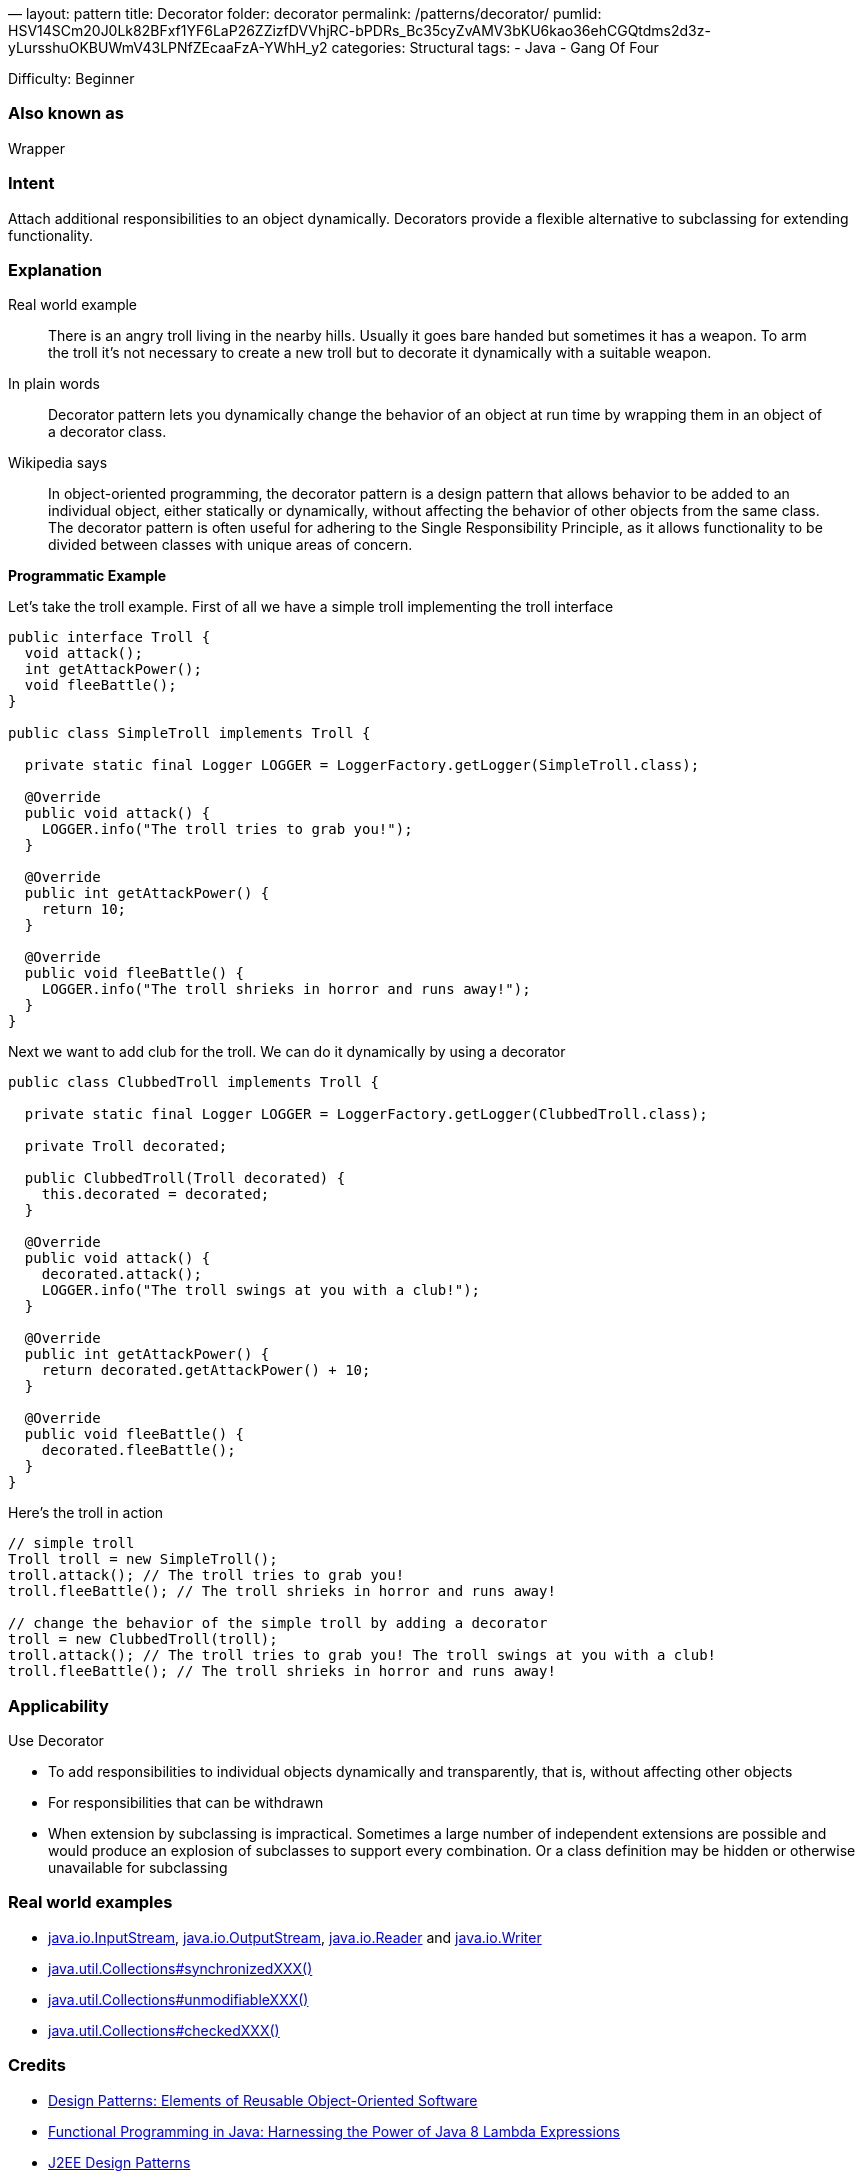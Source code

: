 —
layout: pattern
title: Decorator
folder: decorator
permalink: /patterns/decorator/
pumlid: HSV14SCm20J0Lk82BFxf1YF6LaP26ZZizfDVVhjRC-bPDRs_Bc35cyZvAMV3bKU6kao36ehCGQtdms2d3z-yLursshuOKBUWmV43LPNfZEcaaFzA-YWhH_y2
categories: Structural
tags:
 - Java
 - Gang Of Four

Difficulty: Beginner

=== Also known as

Wrapper

=== Intent

Attach additional responsibilities to an object dynamically.
Decorators provide a flexible alternative to subclassing for extending
functionality.

=== Explanation

Real world example

____

There is an angry troll living in the nearby hills. Usually it goes bare handed but sometimes it has a weapon. To arm the troll it's not necessary to create a new troll but to decorate it dynamically with a suitable weapon.

____

In plain words

____

Decorator pattern lets you dynamically change the behavior of an object at run time by wrapping them in an object of a decorator class.

____

Wikipedia says

____

In object-oriented programming, the decorator pattern is a design pattern that allows behavior to be added to an individual object, either statically or dynamically, without affecting the behavior of other objects from the same class. The decorator pattern is often useful for adhering to the Single Responsibility Principle, as it allows functionality to be divided between classes with unique areas of concern.

____

*Programmatic Example*

Let's take the troll example. First of all we have a simple troll implementing the troll interface

[source]
----
public interface Troll {
  void attack();
  int getAttackPower();
  void fleeBattle();
}

public class SimpleTroll implements Troll {

  private static final Logger LOGGER = LoggerFactory.getLogger(SimpleTroll.class);

  @Override
  public void attack() {
    LOGGER.info("The troll tries to grab you!");
  }

  @Override
  public int getAttackPower() {
    return 10;
  }

  @Override
  public void fleeBattle() {
    LOGGER.info("The troll shrieks in horror and runs away!");
  }
}
----

Next we want to add club for the troll. We can do it dynamically by using a decorator

[source]
----
public class ClubbedTroll implements Troll {

  private static final Logger LOGGER = LoggerFactory.getLogger(ClubbedTroll.class);

  private Troll decorated;

  public ClubbedTroll(Troll decorated) {
    this.decorated = decorated;
  }

  @Override
  public void attack() {
    decorated.attack();
    LOGGER.info("The troll swings at you with a club!");
  }

  @Override
  public int getAttackPower() {
    return decorated.getAttackPower() + 10;
  }

  @Override
  public void fleeBattle() {
    decorated.fleeBattle();
  }
}
----

Here's the troll in action

[source]
----
// simple troll
Troll troll = new SimpleTroll();
troll.attack(); // The troll tries to grab you!
troll.fleeBattle(); // The troll shrieks in horror and runs away!

// change the behavior of the simple troll by adding a decorator
troll = new ClubbedTroll(troll);
troll.attack(); // The troll tries to grab you! The troll swings at you with a club!
troll.fleeBattle(); // The troll shrieks in horror and runs away!
----

=== Applicability

Use Decorator

* To add responsibilities to individual objects dynamically and transparently, that is, without affecting other objects
* For responsibilities that can be withdrawn
* When extension by subclassing is impractical. Sometimes a large number of independent extensions are possible and would produce an explosion of subclasses to support every combination. Or a class definition may be hidden or otherwise unavailable for subclassing

=== Real world examples

* http://docs.oracle.com/javase/8/docs/api/java/io/InputStream.html[java.io.InputStream], http://docs.oracle.com/javase/8/docs/api/java/io/OutputStream.html[java.io.OutputStream],
 http://docs.oracle.com/javase/8/docs/api/java/io/Reader.html[java.io.Reader] and http://docs.oracle.com/javase/8/docs/api/java/io/Writer.html[java.io.Writer]
* http://docs.oracle.com/javase/8/docs/api/java/util/Collections.html#synchronizedCollection-java.util.Collection-[java.util.Collections#synchronizedXXX()]
* http://docs.oracle.com/javase/8/docs/api/java/util/Collections.html#unmodifiableCollection-java.util.Collection-[java.util.Collections#unmodifiableXXX()]
* http://docs.oracle.com/javase/8/docs/api/java/util/Collections.html#checkedCollection-java.util.Collection-java.lang.Class-[java.util.Collections#checkedXXX()]

=== Credits

* http://www.amazon.com/Design-Patterns-Elements-Reusable-Object-Oriented/dp/0201633612[Design Patterns: Elements of Reusable Object-Oriented Software]
* http://www.amazon.com/Functional-Programming-Java-Harnessing-Expressions/dp/1937785467/ref=sr_1_1[Functional Programming in Java: Harnessing the Power of Java 8 Lambda Expressions]
* http://www.amazon.com/J2EE-Design-Patterns-William-Crawford/dp/0596004273/ref=sr_1_2[J2EE Design Patterns]